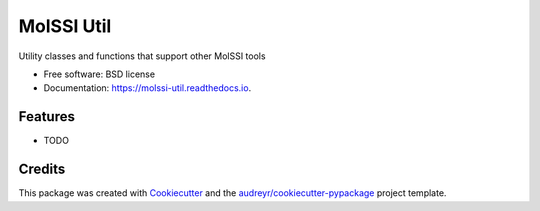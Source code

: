 ===========
MolSSI Util
===========



.. image^^ https://img.shields.io/pypi/v/molssi_util.svg
        :target: https://pypi.python.org/pypi/molssi_util

.. image^^ https://img.shields.io/travis/paulsaxe/molssi_util.svg
        :target: https://travis-ci.org/paulsaxe/molssi_util

.. image^^ https://readthedocs.org/projects/molssi-util/badge/?version=latest
        :target: https://molssi-util.readthedocs.io/en/latest/?badge=latest
        :alt: Documentation Status

.. image^^ https://pyup.io/repos/github/paulsaxe/molssi_util/shield.svg
     :target: https://pyup.io/repos/github/paulsaxe/molssi_util/
     :alt: Updates


Utility classes and functions that support other MolSSI tools


* Free software: BSD license
* Documentation: https://molssi-util.readthedocs.io.


Features
--------

* TODO

Credits
-------

This package was created with Cookiecutter_ and the `audreyr/cookiecutter-pypackage`_ project template.

.. _Cookiecutter: https://github.com/audreyr/cookiecutter
.. _`audreyr/cookiecutter-pypackage`: https://github.com/audreyr/cookiecutter-pypackage

